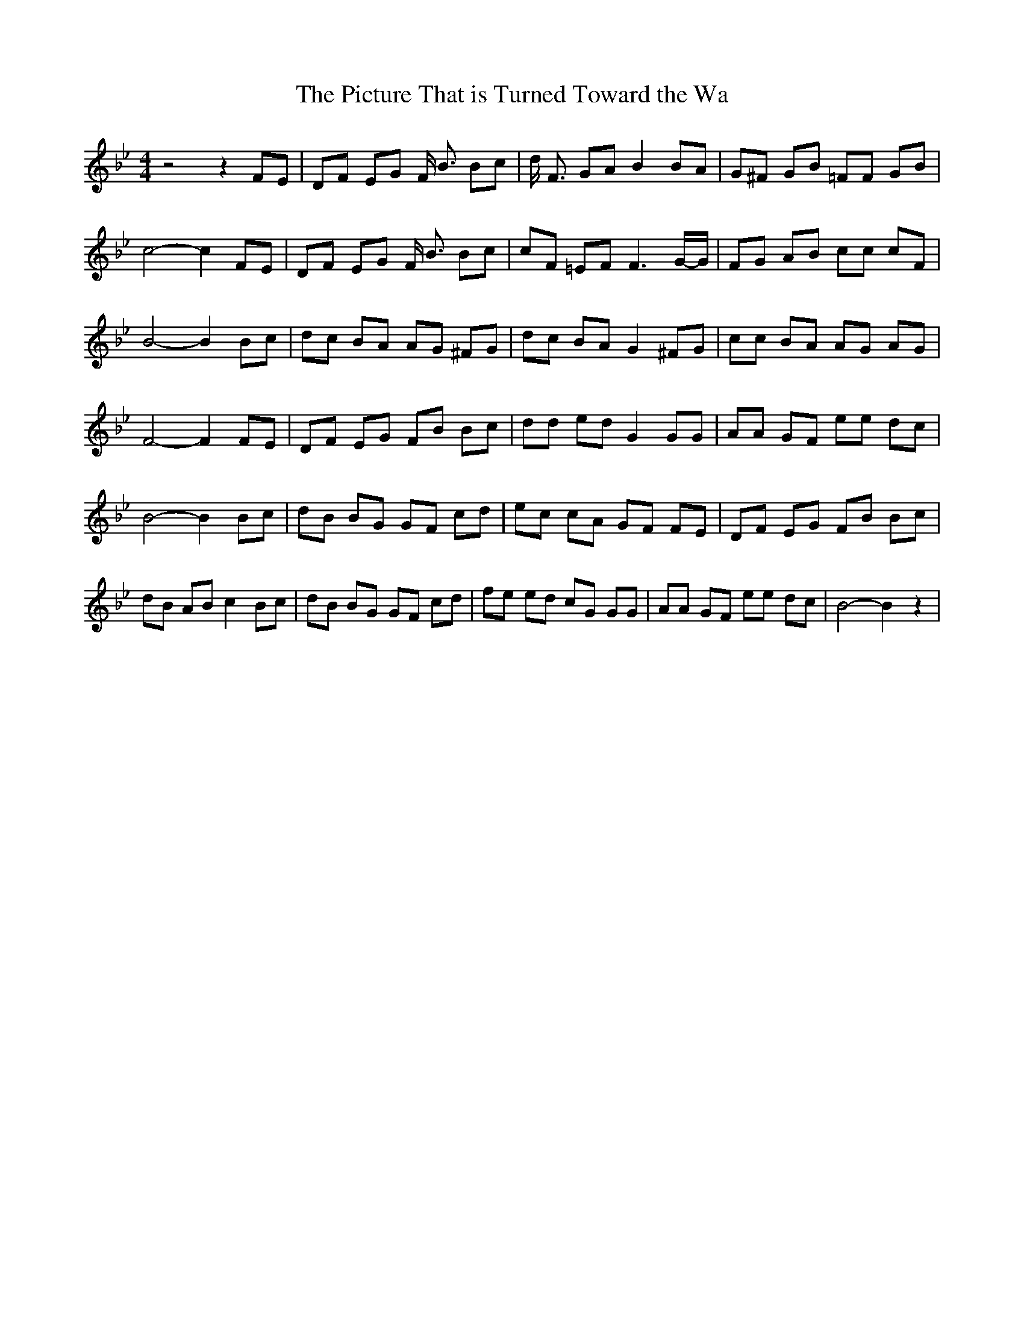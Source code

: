 % Generated more or less automatically by swtoabc by Erich Rickheit KSC
X:1
T:The Picture That is Turned Toward the Wa
M:4/4
L:1/8
K:Bb
 z4 z2 FE| DF EG F/2 B3/2 Bc| d/2 F3/2 GA B2 BA| G^F GB =FF GB| c4- c2 FE|\
 DF EG F/2 B3/2 Bc| cF =EF F3G/2-G/2| FG AB cc cF| B4- B2 Bc| dc BA AG ^FG|\
 dc BA G2 ^FG| cc BA AG AG| F4- F2 FE| DF EG FB Bc| dd ed G2 GG| AA GF ee dc|\
 B4- B2 Bc| dB BG GF cd| ec cA GF FE| DF EG FB Bc| dB AB c2 Bc| dB BG GF cd|\
 fe ed cG GG| AA GF ee dc| B4- B2 z2|


